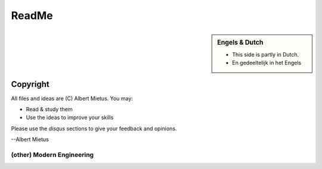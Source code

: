 .. Copyright (C) ALbert Mietus, SoftwareBeterMaken.nl; 2017.
   Part of my `MESS` project



******
ReadMe
******

.. sidebar:: Engels & Dutch

   * This side is partly in Dutch.
   * En gedeeltelijk in het Engels

.. MARKER_1

.. glossary::

   Sovereign Software
      All **unmanaged**, *background* software enabling modern life!

      * Traditional RealTime/Embedded software & their big successors
      * Compilers,  Kernels, Drivers, code-analysers, ...
      * Routers, PLCs, EMUs, the TCP/IP-stack, ...

      Traditionally, that “small” software was called “RealTime” and/or “Embedded”.  Currently most
      of that software isn’t *'small'* anymore, nor *‘embedded (in a product)’*. Furthermore, all
      *normal* software appears to be realtime; mostly due hardware-speedup.

      And, there is a lot of software, like (kernel)-drivers, compilers and SW-tools which
      isn’t embedded, nor realtime; but should have the quality that is equivalent to that old-
      school engineering. As everybody depends on it -- directly (sw-engineering) or indirectly (a
      bug in a compiler will effect all end-users!).


   Modern Engineering

      Software-engineering is a juvenile profession, with many new insights.

      Most are recently *discovered* in generic software development; like ‘the web’. And written
      in a language (both computer and human), that is very contrasting with the technology-talk of
      typical “RealTime/Embedded” engineering. And so, often rejected, or not seen as relevant.

      Although their examples are too dissimular in many casses, the concepts can be useful. There is
      no valid reason not to incorporate their modern approach of software-engineering into *our*
      process.

.. MARKER_2

Copyright
=========

All files and ideas are (C) Albert Mietus. You may:

* Read & study them
* Use the ideas to improve your skills

Please use the *disqus* sections to give your feedback and opinions.


--Albert Mietus

.. MARKER_3

(other) Modern Engineering
**************************
.. image:: /_external_templates/static/Needle_Tower_doorzichtig.png

.. MARKER_4


